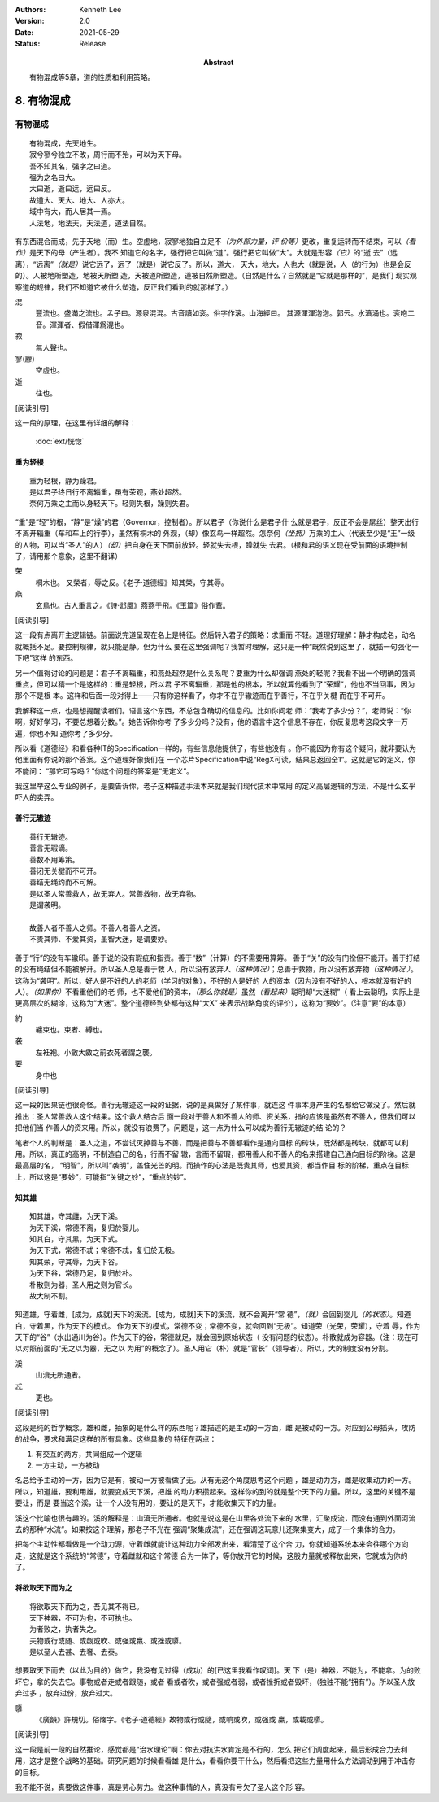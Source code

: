 .. Kenneth Lee 版权所有 2017-2020

:Authors: Kenneth Lee
:Version: 2.0
:Date: 2021-05-29
:Status: Release
:Abstract: 有物混成等5章，道的性质和利用策略。

8. 有物混成
***********

有物混成
---------
::

    有物混成，先天地生。
    寂兮寥兮独立不改，周行而不殆，可以为天下母。
    吾不知其名，强字之曰道。
    强为之名曰大。
    大曰逝，逝曰远，远曰反。
    故道大、天大、地大、人亦大。
    域中有大，而人居其一焉。
    人法地，地法天，天法道，道法自然。

有东西混合而成，先于天地（而）生。空虚地，寂寥地独自立足不\ *（为外部力量，评
价等）*\ 更改，重复运转而不结束，可以\ *（看作）*\ 是天下的母（产生者）。我不
知道它的名字，强行把它叫做“道”。强行把它叫做“大”。大就是形容\ *（它）*\ 的“逝
去”（远离），“远离”\ *（就是）*\ 说它远了，远了（就是）说它反了。所以，道大，
天大，地大，人也大（就是说，人（的行为）也是会反的）。人被地所塑造，地被天所塑
造，天被道所塑造，道被自然所塑造。（自然是什么？自然就是“它就是那样的”，是我们
现实观察道的规律，我们不知道它被什么塑造，反正我们看到的就那样了。）

混
        豐流也。盛滿之流也。孟子曰。源泉混混。古音讀如衮。俗字作滚。山海經曰。
        其源渾渾泡泡。郭云。水濆涌也。衮咆二音。渾渾者、假借渾爲混也。

寂
        無人聲也。

寥(廫)
        空虛也。

逝
        往也。

[阅读引导]

这一段的原理，在这里有详细的解释：

        :doc:`ext/恍惚`

重为轻根
=========
::

        重为轻根，静为躁君。
        是以君子终日行不离辎重，虽有荣观，燕处超然。
        奈何万乘之主而以身轻天下。轻则失根，躁则失君。

“重”是“轻”的根，“静”是“燥”的君（Governor，控制者）。所以君子（你说什么是君子什
么就是君子，反正不会是屌丝）整天出行不离开辎重（车和车上的行李），虽然有桐木的
外观，（却）像玄鸟一样超然。怎奈何\ *（坐拥）*\ 万乘的主人（代表至少是“王”一级
的人物，可以当“圣人”的人）\ *（却）*\ 把自身在天下面前放轻。轻就失去根，躁就失
去君。（根和君的语义现在受前面的语境控制了，请用那个意象，这里不翻译）

荣
        桐木也。 又榮者，辱之反。《老子·道德經》知其榮，守其辱。

燕
        玄鳥也。古人重言之。《詩·邶風》燕燕于飛。《玉篇》俗作鷰。

[阅读引导]

这一段有点离开主逻辑链。前面说完道呈现在名上是特征。然后转入君子的策略：求重而
不轻。道理好理解：静才构成名，动名就概括不足。要控制规律，就只能是静。但为什么
要在这里强调呢？我暂时理解，这只是一种“既然说到这里了，就插一句强化一下吧”这样
的东西。

另一个值得讨论的问题是：君子不离辎重，和燕处超然是什么关系呢？要重为什么却强调
燕处的轻呢？我看不出一个明确的强调重点，但可以猜一个是这样的：重是轻根，所以君
子不离辎重，那是他的根本，所以就算他看到了“荣耀”，他也不当回事，因为那个不是根
本。这样和后面一段对得上——只有你这样看了，你才不在乎辙迹而在乎善行，不在乎关楗
而在乎不可开。

我解释这一点，也是想提醒读者们。语言这个东西，不总包含确切的信息的。比如你问老
师：“我考了多少分？”，老师说：“你啊，好好学习，不要总想着分数。”。她告诉你你考
了多少分吗？没有，他的语言中这个信息不存在，你反复思考这段文字一万遍，你也不知
道你考了多少分。

所以看《道德经》和看各种IT的Specification一样的，有些信息他提供了，有些他没有
。你不能因为你有这个疑问，就非要认为他里面有你说的那个答案。这个道理好像我们在
一个芯片Specification中说“RegX可读，结果总返回全1”。这就是它的定义，你不能问：
“那它可写吗？”你这个问题的答案是“无定义”。

我这里举这么专业的例子，是要告诉你，老子这种描述手法本来就是我们现代技术中常用
的定义高层逻辑的方法，不是什么玄乎吓人的卖弄。

善行无辙迹
===========
::

        善行无辙迹。
        善言无瑕谪。
        善数不用筹策。
        善闭无关楗而不可开。
        善结无绳约而不可解。
        是以圣人常善救人，故无弃人。常善救物，故无弃物。
        是谓袭明。
        
        故善人者不善人之师。不善人者善人之资。
        不贵其师、不爱其资，虽智大迷，是谓要妙。

善于“行”的没有车辙印。善于说的没有瑕疵和指责。善于“数”（计算）的不需要用算筹。
善于“关”的没有门拴但不能开。善于打结的没有绳结但不能被解开。所以圣人总是善于救
人，所以没有放弃人\ *（这种情况）*\ ；总善于救物，所以没有放弃物\ *（这种情况
）*\ 。这称为“袭明”。所以，好人是不好的人的老师（学习的对象），不好的人是好的
人的资本（因为没有不好的人，根本就没有好的人）。\ *（如果你）*\ 不看重他们的老
师，也不爱他们的资本，\ *（那么你就是）*\ 虽然\ *（看起来）*\ 聪明却“大迷糊”（
看上去聪明，实际上是更高层次的糊涂，这称为“大迷”。整个道德经到处都有这种“大X”
来表示战略角度的评价），这称为“要妙”。（注意“要”的本意）

約
        纏束也。束者、縛也。

袭
        左衽袍。小斂大斂之前衣死者謂之襲。

要
        身中也

[阅读引导]

这一段的因果链也很奇怪。善行无辙迹这一段的证据，说的是真做好了某件事，就连这
件事本身产生的名都给它做没了。然后就推出：圣人常善救人这个结果。这个救人结合后
面一段对于善人和不善人的师、资关系，指的应该是虽然有不善人，但我们可以把他们当
作善人的资来用。所以，就没有浪费了。问题是，这一点为什么可以成为善行无辙迹的结
论的？

笔者个人的判断是：圣人之道，不尝试灭掉善与不善，而是把善与不善都看作是通向目标
的砖块，既然都是砖块，就都可以利用。所以，真正的高明，不制造自己的名，行而不留
辙，言而不留瑕，都用善人和不善人的名来搭建自己通向目标的阶梯。这是最高层的名，
“明智”，所以叫“袭明”，盖住光芒的明。而操作的心法是既贵其师，也爱其资，都当作目
标的阶梯，重点在目标上，所以这是“要妙”，可能指“关键之妙”，“重点的妙”。

知其雄
======
::

        知其雄，守其雌，为天下溪。
        为天下溪，常德不离，复归於婴儿。
        知其白，守其黑，为天下式。
        为天下式，常德不忒；常德不忒，复归於无极。
        知其荣，守其辱，为天下谷。
        为天下谷，常德乃足，复归於朴。
        朴散则为器，圣人用之则为官长。
        故大制不割。

知道雄，守着雌，[成为，成就]天下的溪流。[成为，成就]天下的溪流，就不会离开“常
德”，\ *（就）*\ 会回到婴儿\ *（的状态）*\ 。知道白，守着黑，作为天下的模式。
作为天下的模式，常德不变；常德不变，就会回到“无极”。知道荣（光荣，荣耀），守着
辱，作为天下的“谷”（水出通川为谷）。作为天下的谷，常德就足，就会回到原始状态（
没有问题的状态）。朴散就成为容器。（注：现在可以对照前面的“无之以为器，无之以
为用”的概念了）。圣人用它（朴）就是“官长”（领导者）。所以，大的制度没有分割。

溪
        山瀆无所通者。

忒
        更也。

[阅读引导]

这段是纯的哲学概念。雄和雌，抽象的是什么样的东西呢？雄描述的是主动的一方面，雌
是被动的一方。对应到公母插头，攻防的战争，要求和满足这样的所有具象。这些具象的
特征在两点：

1. 有交互的两方，共同组成一个逻辑

2. 一方主动，一方被动

名总给予主动的一方，因为它是有，被动一方被看做了无。从有无这个角度思考这个问题
，雄是动力方，雌是收集动力的一方。所以，知道雄，要利用雄，就要变成天下溪，把雄
的动力积攒起来。这样你的到的就是整个天下的力量。所以，这里的关键不是要让，而是
要当这个溪，让一个人没有用的，要让的是天下，才能收集天下的力量。

溪这个比喻也很有趣的。溪的解释是：山瀆无所通者。也就是说这是在山里各处流下来的
水里，汇聚成流，而没有通到外面河流去的那种“水流”。如果按这个理解，那老子不光在
强调“聚集成流”，还在强调这玩意儿还聚集变大，成了一个集体的合力。

把每个主动性都看做是一个动力源，守着雌就能让这种动力全部发出来，看清楚了这个合
力，你就知道系统本来会往哪个方向走，这就是这个系统的“常德”，守着雌就和这个常德
合为一体了，等你放开它的时候，这股力量就被释放出来，它就成为你的了。

将欲取天下而为之
=================
::

        将欲取天下而为之，吾见其不得已。
        天下神器，不可为也，不可执也。
        为者败之，执者失之。
        夫物或行或随、或觑或吹、或强或羸、或挫或隳。
        是以圣人去甚、去奢、去泰。

想要取天下而去（以此为目的）做它，我没有见过得（成功）的[已这里我看作叹词]。天
下（是）神器，不能为，不能拿。为的败坏它，拿的失去它。事物或者走或者跟随，或者
看或者吹，或者强或者弱，或者挫折或者毁坏，（独独不能“拥有”）。所以圣人放弃过多
，放弃过份，放弃过大。


隳
        《廣韻》許規切。俗隓字。《老子·道德經》故物或行或隨，或响或吹，或强或
        羸，或載或隳。

[阅读引导]

这一段是前一段的自然推论，感觉都是“治水理论”啊：你去对抗洪水肯定是不行的，怎么
把它们调度起来，最后形成合力去利用，这才是整个战略的基础。研究问题的时候看看雄
是什么，看看你要干什么，然后看把这些力量用什么方法调动到用于冲击你的目标。

我不能不说，真要做这件事，真是劳心劳力。做这种事情的人，真没有亏欠了圣人这个形
容。

.. vim: tw=78 fo+=mM
